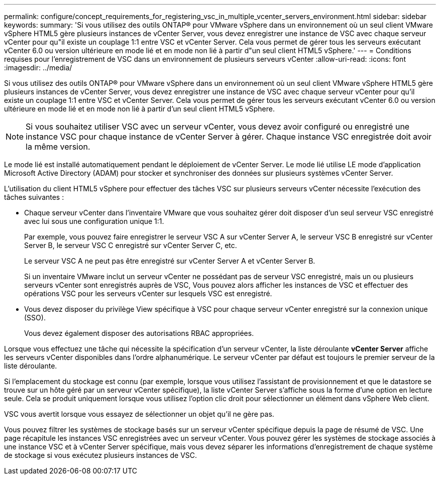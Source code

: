 ---
permalink: configure/concept_requirements_for_registering_vsc_in_multiple_vcenter_servers_environment.html 
sidebar: sidebar 
keywords:  
summary: 'Si vous utilisez des outils ONTAP® pour VMware vSphere dans un environnement où un seul client VMware vSphere HTML5 gère plusieurs instances de vCenter Server, vous devez enregistrer une instance de VSC avec chaque serveur vCenter pour qu"il existe un couplage 1:1 entre VSC et vCenter Server. Cela vous permet de gérer tous les serveurs exécutant vCenter 6.0 ou version ultérieure en mode lié et en mode non lié à partir d"un seul client HTML5 vSphere.' 
---
= Conditions requises pour l'enregistrement de VSC dans un environnement de plusieurs serveurs vCenter
:allow-uri-read: 
:icons: font
:imagesdir: ../media/


[role="lead"]
Si vous utilisez des outils ONTAP® pour VMware vSphere dans un environnement où un seul client VMware vSphere HTML5 gère plusieurs instances de vCenter Server, vous devez enregistrer une instance de VSC avec chaque serveur vCenter pour qu'il existe un couplage 1:1 entre VSC et vCenter Server. Cela vous permet de gérer tous les serveurs exécutant vCenter 6.0 ou version ultérieure en mode lié et en mode non lié à partir d'un seul client HTML5 vSphere.


NOTE: Si vous souhaitez utiliser VSC avec un serveur vCenter, vous devez avoir configuré ou enregistré une instance VSC pour chaque instance de vCenter Server à gérer. Chaque instance VSC enregistrée doit avoir la même version.

Le mode lié est installé automatiquement pendant le déploiement de vCenter Server. Le mode lié utilise LE mode d'application Microsoft Active Directory (ADAM) pour stocker et synchroniser des données sur plusieurs systèmes vCenter Server.

L'utilisation du client HTML5 vSphere pour effectuer des tâches VSC sur plusieurs serveurs vCenter nécessite l'exécution des tâches suivantes :

* Chaque serveur vCenter dans l'inventaire VMware que vous souhaitez gérer doit disposer d'un seul serveur VSC enregistré avec lui sous une configuration unique 1:1.
+
Par exemple, vous pouvez faire enregistrer le serveur VSC A sur vCenter Server A, le serveur VSC B enregistré sur vCenter Server B, le serveur VSC C enregistré sur vCenter Server C, etc.

+
Le serveur VSC A ne peut pas être enregistré sur vCenter Server A et vCenter Server B.

+
Si un inventaire VMware inclut un serveur vCenter ne possédant pas de serveur VSC enregistré, mais un ou plusieurs serveurs vCenter sont enregistrés auprès de VSC, Vous pouvez alors afficher les instances de VSC et effectuer des opérations VSC pour les serveurs vCenter sur lesquels VSC est enregistré.

* Vous devez disposer du privilège View spécifique à VSC pour chaque serveur vCenter enregistré sur la connexion unique (SSO).
+
Vous devez également disposer des autorisations RBAC appropriées.



Lorsque vous effectuez une tâche qui nécessite la spécification d'un serveur vCenter, la liste déroulante *vCenter Server* affiche les serveurs vCenter disponibles dans l'ordre alphanumérique. Le serveur vCenter par défaut est toujours le premier serveur de la liste déroulante.

Si l'emplacement du stockage est connu (par exemple, lorsque vous utilisez l'assistant de provisionnement et que le datastore se trouve sur un hôte géré par un serveur vCenter spécifique), la liste vCenter Server s'affiche sous la forme d'une option en lecture seule. Cela se produit uniquement lorsque vous utilisez l'option clic droit pour sélectionner un élément dans vSphere Web client.

VSC vous avertit lorsque vous essayez de sélectionner un objet qu'il ne gère pas.

Vous pouvez filtrer les systèmes de stockage basés sur un serveur vCenter spécifique depuis la page de résumé de VSC. Une page récapitule les instances VSC enregistrées avec un serveur vCenter. Vous pouvez gérer les systèmes de stockage associés à une instance VSC et à vCenter Server spécifique, mais vous devez séparer les informations d'enregistrement de chaque système de stockage si vous exécutez plusieurs instances de VSC.
